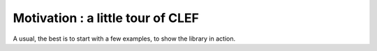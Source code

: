 .. highlight:: c


Motivation : a little tour of CLEF 
=====================================

A usual, the best is to start with a few examples, to show the library in action.


.. compileblock::

  #include <triqs/clef.hpp>
  #include <triqs/arrays.hpp>
  #include <iostream> 
  #include <algorithm> 
  int main() { 
   // Declaring some placeholders (i.e. dummy variables). 
   triqs::clef::placeholder <0> i_; 
   triqs::clef::placeholder <1> j_; 

   // Declaring a 3x3 matrix
   triqs::arrays::matrix<double> A (3,3);

   // Automatically filling the matrix 
   // -> forget about the bounds, it is automatic
   // -> forget about the best order to order the for loops for performance, it is also automatic
   A(i_,j_) << i_ + 2*j_;

   // Cheking the result
   std::cout<< A<< std::endl;

   // It also works for std container: we just have to add a call clef::make_expr function
   std::vector<double> V(10); 
   double pi = std::acos(-1);

   // Automatically filling the vector with the evaluation of the expression in i_
   triqs::clef::make_expr(V) [i_] << cos( 2* pi / 5.0 * i_ );
  
   // -> by the way, the constant calculation is precomputed
   // (expressions are partially evaluated as soon as possible)
   // illustration : 
   // the time_consuming_function will be called only once in the loop, while cos is called 10 times
   auto time_consuming_function=[](double x){std::cout<<"call time_consuming_function"<<std::endl;return 2*x;};  
   triqs::clef::make_expr(V) [i_] << cos( time_consuming_function(10) * i_ );

   // If you insist using on more complex container ....
   std::vector<std::vector<double>> W(3, std::vector<double>(5));
   triqs::clef::make_expr(W)[i_] [j_] << i_ + cos( time_consuming_function(10) * j_  + i_);

   // You can also put a CLEF expression in a std::function
   // a function i -> 2*i +1 
   std::function<int(int)>        f =   i_ >>  2*i_ +1;
   // a function (i,j)  -> 2*i +j
   std::function<double(int,int)> g =  var(i_,j_) >> 2*i_ +j_; 
   // checking ...
   std::cout<< "f(10) =" << f(10)<< "  g(1,2) =" << g(1,2)<< std::endl;   
   
   // You can also use a Curry form : h is a function i-> j -> 2*i+ j
   auto h = i_ >> (j_ >> 2*i_ +j_);
   std::cout<< "h(1)(2) = " << h(1)(2) << std::endl;

   // You an also use this to quickly write some lambda, as an alternative syntax to the C++ lambda
   // with e.g. STL algorithms (with the advantage that the function is polymorphic !).
   std::vector<int> v = {0,-1,2,-3,4,5,-6};
   // replace all negative elements (i.e. those for which i -> (i<0) return true), by 0
   std::replace_if(begin(v), end(v), i_ >> (i_<0), 0);
   // for non believer, it really worked ... 
   for (auto const & x : v) std::cout <<x <<" "; std::cout << std::endl; 
   }




